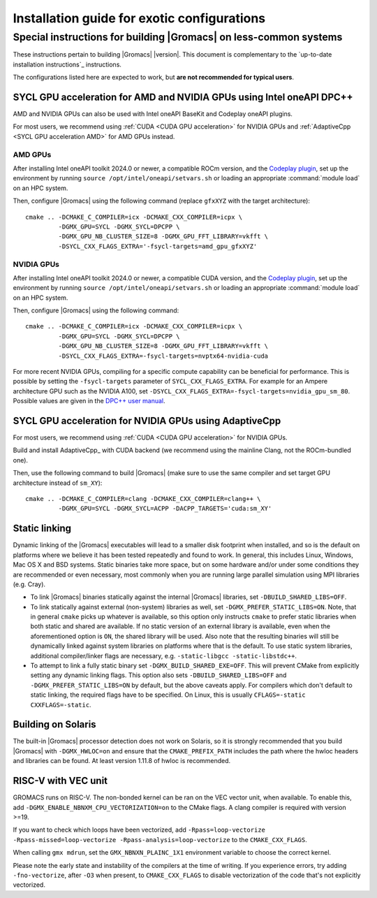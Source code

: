 .. _install guide exotic:

********************************************
Installation guide for exotic configurations
********************************************

.. highlight:: bash

Special instructions for building |Gromacs| on less-common systems
------------------------------------------------------------------

These instructions pertain to building |Gromacs| |version|.
This document is complementary to the `up-to-date installation instructions`_ instructions.

The configurations listed here are expected to work, but **are not recommended for typical users**.

.. _install guide exotic sycl:

SYCL GPU acceleration for AMD and NVIDIA GPUs using Intel oneAPI DPC++
~~~~~~~~~~~~~~~~~~~~~~~~~~~~~~~~~~~~~~~~~~~~~~~~~~~~~~~~~~~~~~~~~~~~~~

AMD and NVIDIA GPUs can also be used with Intel oneAPI BaseKit and Codeplay oneAPI plugins.

For most users, we recommend using :ref:`CUDA <CUDA GPU acceleration>` for NVIDIA GPUs and
:ref:`AdaptiveCpp <SYCL GPU acceleration AMD>` for AMD GPUs instead.

AMD GPUs
""""""""

After installing Intel oneAPI toolkit 2024.0 or newer, a compatible ROCm version,
and the `Codeplay plugin <https://developer.codeplay.com/products/oneapi/amd/home/>`_,
set up the environment by running ``source /opt/intel/oneapi/setvars.sh``
or loading an appropriate :command:`module load` on an HPC system.

Then, configure |Gromacs| using the following command (replace ``gfxXYZ`` with the target architecture):

::

   cmake .. -DCMAKE_C_COMPILER=icx -DCMAKE_CXX_COMPILER=icpx \
            -DGMX_GPU=SYCL -DGMX_SYCL=DPCPP \
            -DGMX_GPU_NB_CLUSTER_SIZE=8 -DGMX_GPU_FFT_LIBRARY=vkfft \
            -DSYCL_CXX_FLAGS_EXTRA='-fsycl-targets=amd_gpu_gfxXYZ'


NVIDIA GPUs
"""""""""""

After installing Intel oneAPI toolkit 2024.0 or newer, a compatible CUDA version,
and the `Codeplay plugin <https://developer.codeplay.com/products/oneapi/nvidia/home/>`__,
set up the environment by running ``source /opt/intel/oneapi/setvars.sh``
or loading an appropriate :command:`module load` on an HPC system.

Then, configure |Gromacs| using the following command:

::

   cmake .. -DCMAKE_C_COMPILER=icx -DCMAKE_CXX_COMPILER=icpx \
            -DGMX_GPU=SYCL -DGMX_SYCL=DPCPP \
            -DGMX_GPU_NB_CLUSTER_SIZE=8 -DGMX_GPU_FFT_LIBRARY=vkfft \
            -DSYCL_CXX_FLAGS_EXTRA=-fsycl-targets=nvptx64-nvidia-cuda

For more recent NVIDIA GPUs, compiling for a specific compute capability can be
beneficial for performance. This is possible by setting the ``-fsycl-targets``
parameter of ``SYCL_CXX_FLAGS_EXTRA``.
For example for an Ampere architecture GPU such as the NVIDIA A100, set
``-DSYCL_CXX_FLAGS_EXTRA=-fsycl-targets=nvidia_gpu_sm_80``.
Possible values are given in the `DPC++ user manual <https://intel.github.io/llvm-docs/UsersManual.html>`__.

.. _install guide exotic adaptivecpp:

SYCL GPU acceleration for NVIDIA GPUs using AdaptiveCpp
~~~~~~~~~~~~~~~~~~~~~~~~~~~~~~~~~~~~~~~~~~~~~~~~~~~~~~~

For most users, we recommend using :ref:`CUDA <CUDA GPU acceleration>` for NVIDIA GPUs.

Build and install AdaptiveCpp_ with CUDA backend (we recommend using the mainline Clang, not the ROCm-bundled one).

Then, use the following command to build |Gromacs| (make sure to use the same compiler and set target GPU architecture
instead of ``sm_XY``):

::

   cmake .. -DCMAKE_C_COMPILER=clang -DCMAKE_CXX_COMPILER=clang++ \
            -DGMX_GPU=SYCL -DGMX_SYCL=ACPP -DACPP_TARGETS='cuda:sm_XY'

.. _install guide static linking:

Static linking
~~~~~~~~~~~~~~

Dynamic linking of the |Gromacs| executables will lead to a
smaller disk footprint when installed, and so is the default on
platforms where we believe it has been tested repeatedly and found to work.
In general, this includes Linux, Windows, Mac OS X and BSD systems.
Static binaries take more space, but on some hardware and/or under
some conditions they are recommended or even necessary, most commonly when you are running large parallel
simulation using MPI libraries (e.g. Cray).

* To link |Gromacs| binaries statically against the internal |Gromacs|
  libraries, set ``-DBUILD_SHARED_LIBS=OFF``.
* To link statically against external (non-system) libraries as well,
  set ``-DGMX_PREFER_STATIC_LIBS=ON``. Note, that in
  general ``cmake`` picks up whatever is available, so this option only
  instructs ``cmake`` to prefer static libraries when both static and
  shared are available. If no static version of an external library is
  available, even when the aforementioned option is ``ON``, the shared
  library will be used. Also note that the resulting binaries will
  still be dynamically linked against system libraries on platforms
  where that is the default. To use static system libraries,
  additional compiler/linker flags are necessary, e.g. ``-static-libgcc
  -static-libstdc++``.
* To attempt to link a fully static binary set
  ``-DGMX_BUILD_SHARED_EXE=OFF``. This will prevent CMake from explicitly
  setting any dynamic linking flags. This option also sets
  ``-DBUILD_SHARED_LIBS=OFF`` and ``-DGMX_PREFER_STATIC_LIBS=ON`` by
  default, but the above caveats apply. For compilers which don't
  default to static linking, the required flags have to be specified. On
  Linux, this is usually ``CFLAGS=-static CXXFLAGS=-static``.


Building on Solaris
~~~~~~~~~~~~~~~~~~~

The built-in |Gromacs| processor detection does not work on Solaris,
so it is strongly recommended that you build |Gromacs| with
``-DGMX_HWLOC=on`` and ensure that the ``CMAKE_PREFIX_PATH`` includes
the path where the hwloc headers and libraries can be found. At least
version 1.11.8 of hwloc is recommended.

RISC-V with VEC unit
~~~~~~~~~~~~~~~~~~~~

GROMACS runs on RISC-V. The non-bonded kernel can be ran on the VEC vector unit,
when available. To enable this, add ``-DGMX_ENABLE_NBNXM_CPU_VECTORIZATION=on`` to
the CMake flags. A clang compiler is required with version >=19.

If you want to check which loops have been vectorized, add
``-Rpass=loop-vectorize -Rpass-missed=loop-vectorize -Rpass-analysis=loop-vectorize``
to the ``CMAKE_CXX_FLAGS``.

When calling ``gmx mdrun``, set the
``GMX_NBNXN_PLAINC_1X1`` environment variable to choose the correct kernel.

Please note the early state and instability of the compilers at the time of writing.
If you experience errors, try adding ``-fno-vectorize``, after ``-O3`` when present,
to ``CMAKE_CXX_FLAGS`` to disable vectorization of the code that's not explicitly vectorized.

